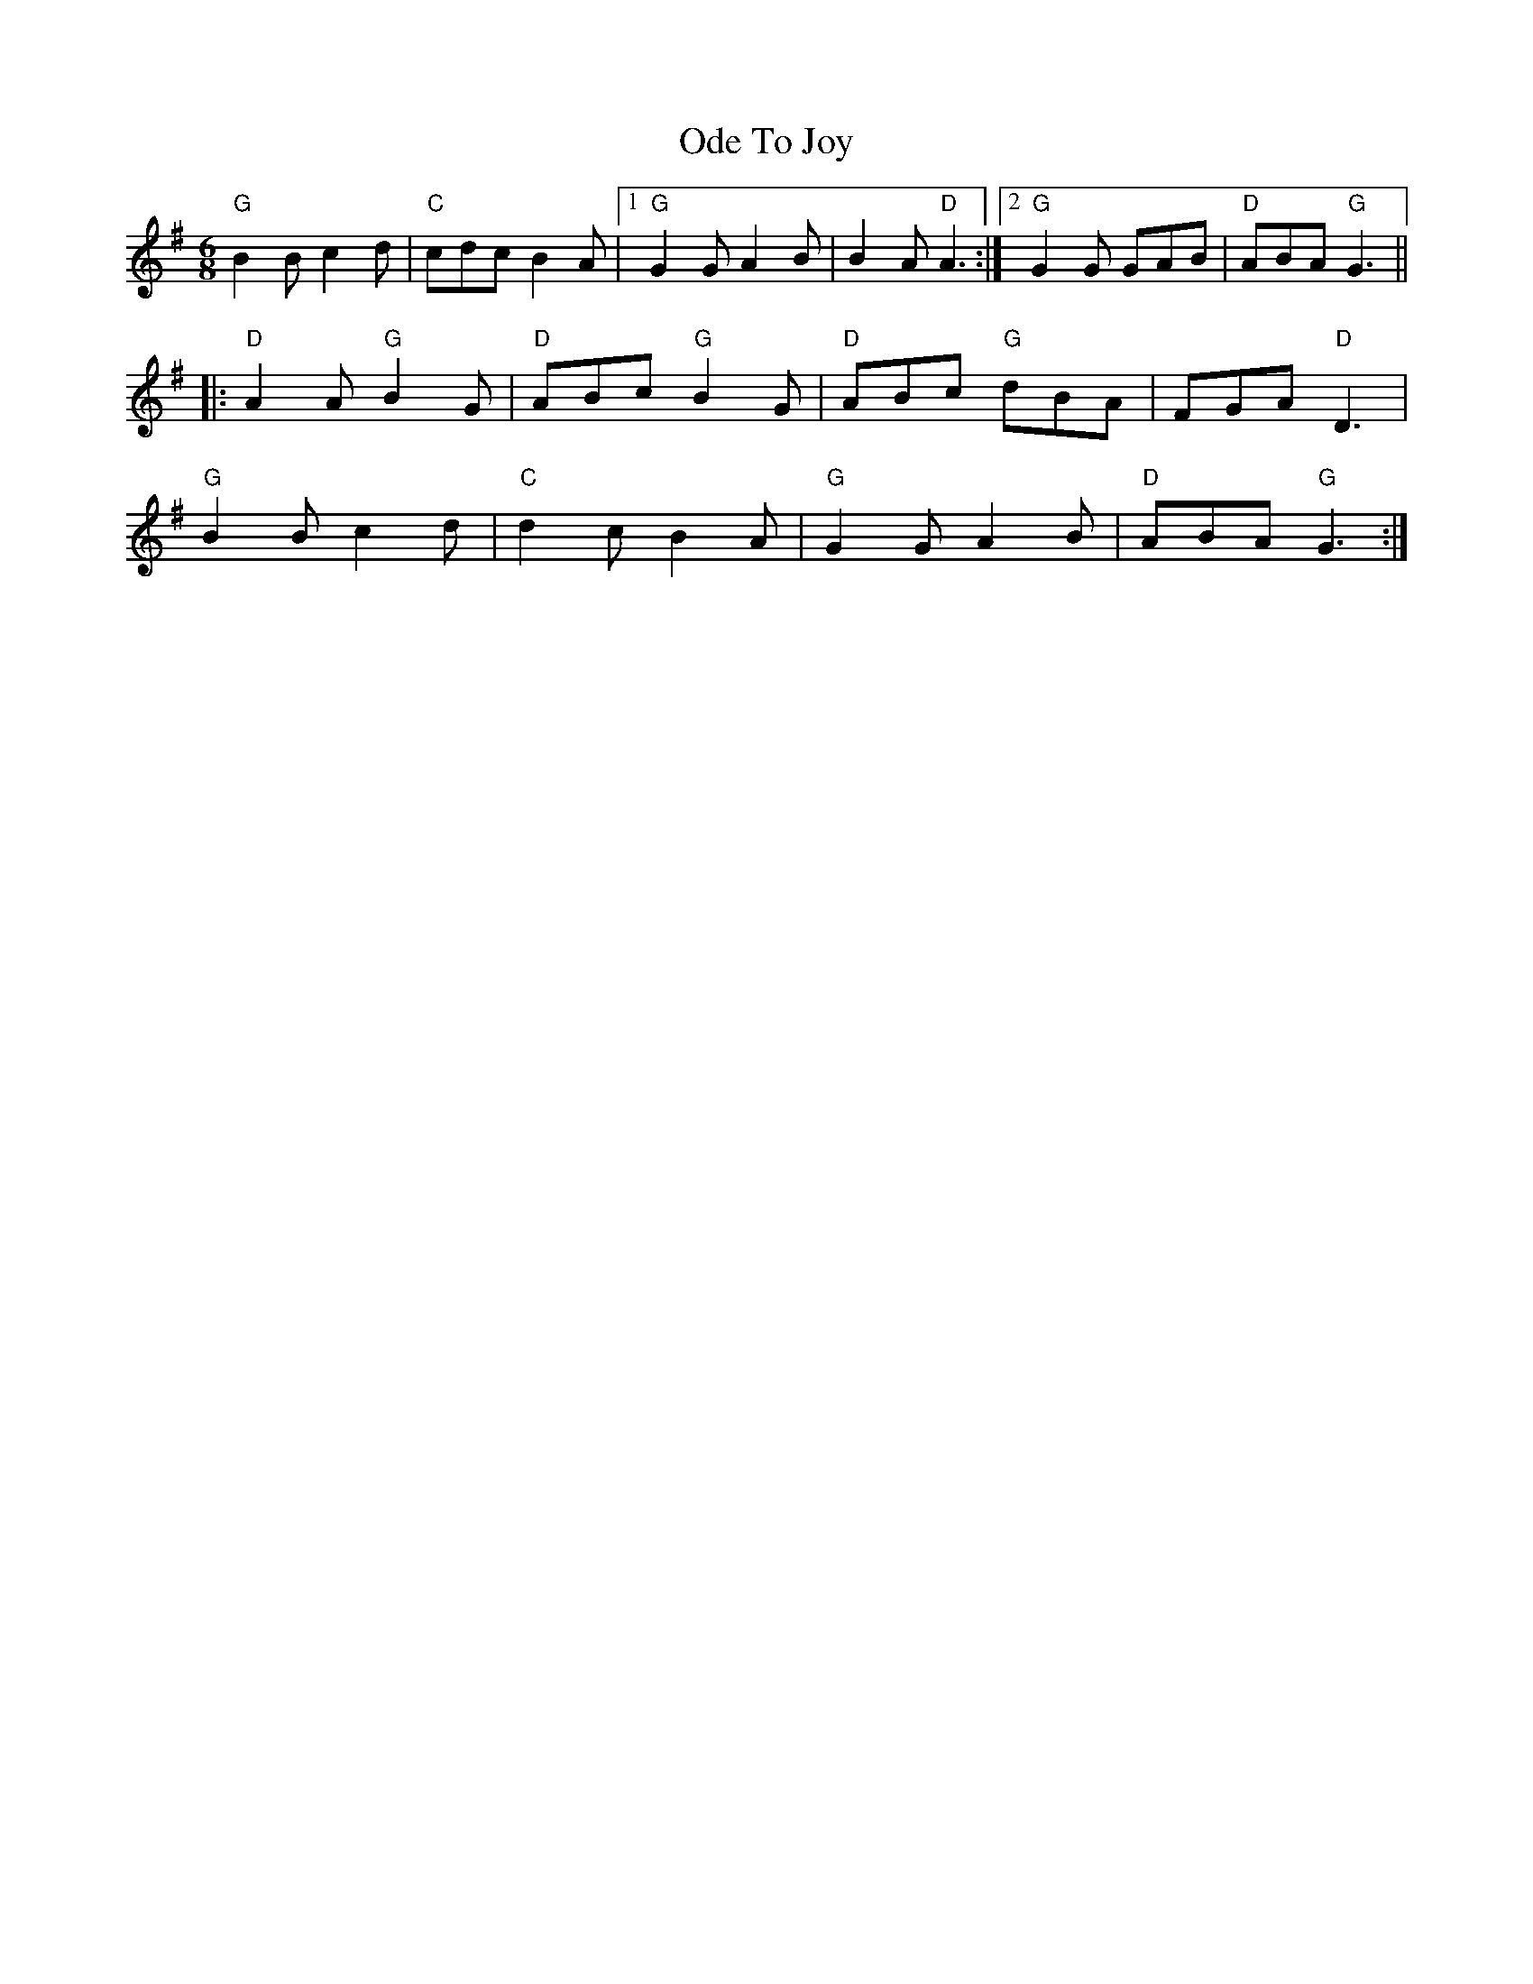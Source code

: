 X: 29994
T: Ode To Joy
R: jig
M: 6/8
K: Gmajor
"G"B2B c2d|"C"cdc B2A|1 "G"G2G A2B|B2A "D"A3:|2 "G" G2G GAB|"D"ABA "G"G3||
|:"D"A2A "G"B2G|"D"ABc "G"B2G|"D"ABc "G"dBA|FGA "D"D3|
"G"B2B c2d|"C" d2c B2A|"G" G2G A2B|"D"ABA "G"G3:|


